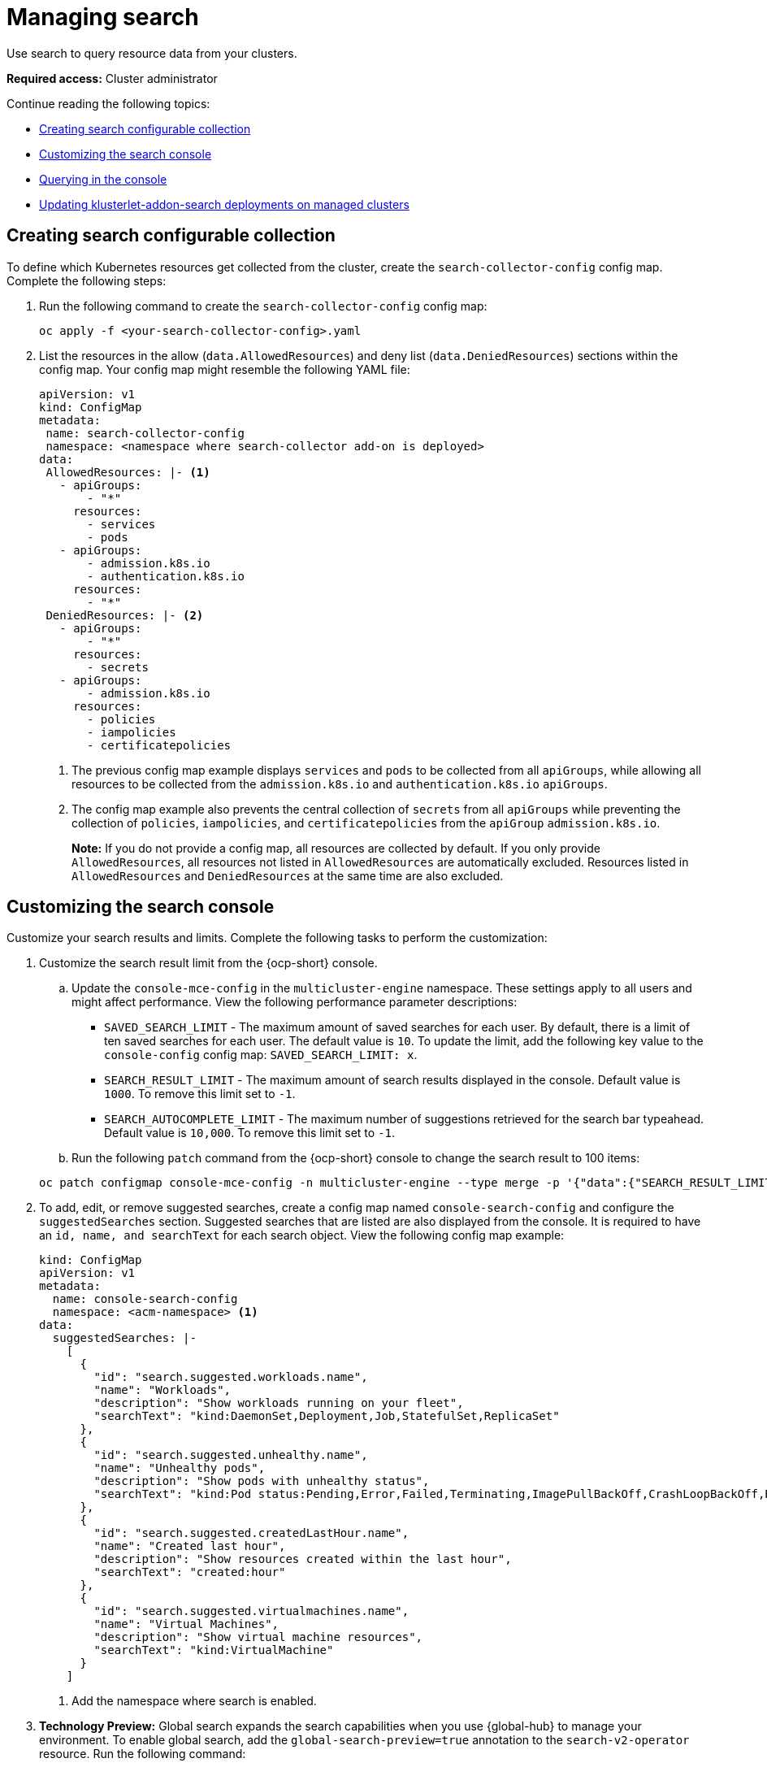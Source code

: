 [#managing-search]
= Managing search

Use search to query resource data from your clusters. 

*Required access:* Cluster administrator

Continue reading the following topics:

- <<creating-search-configurable-collection,Creating search configurable collection>>
- <<customizing-search-console,Customizing the search console>>
- <<querying-in-the-console,Querying in the console>>
- <<updating-klusterlet-addons-managed,Updating klusterlet-addon-search deployments on managed clusters>>

[#creating-search-configurable-collection]
== Creating search configurable collection

To define which Kubernetes resources get collected from the cluster, create the `search-collector-config` config map. Complete the following steps: 

. Run the following command to create the `search-collector-config` config map: 

+
[source,bash]
----
oc apply -f <your-search-collector-config>.yaml
----

. List the resources in the allow (`data.AllowedResources`) and deny list (`data.DeniedResources`) sections within the config map. Your config map might resemble the following YAML file: 

+
[source,yaml]
----
apiVersion: v1
kind: ConfigMap
metadata:
 name: search-collector-config
 namespace: <namespace where search-collector add-on is deployed>
data:
 AllowedResources: |- <1>
   - apiGroups:
       - "*"
     resources: 
       - services
       - pods
   - apiGroups:
       - admission.k8s.io
       - authentication.k8s.io
     resources:
       - "*"
 DeniedResources: |- <2>
   - apiGroups:
       - "*"
     resources:
       - secrets
   - apiGroups:
       - admission.k8s.io
     resources:
       - policies
       - iampolicies
       - certificatepolicies
----
+
<1> The previous config map example displays `services` and `pods` to be collected from all `apiGroups`, while allowing all resources to be collected from the `admission.k8s.io` and `authentication.k8s.io` `apiGroups`. 
<2> The config map example also prevents the central collection of `secrets` from all `apiGroups` while preventing the collection of `policies`, `iampolicies`, and `certificatepolicies` from the `apiGroup` `admission.k8s.io`.
+
*Note:* If you do not provide a config map, all resources are collected by default. If you only provide `AllowedResources`, all resources not listed in `AllowedResources` are automatically excluded. Resources listed in `AllowedResources` and `DeniedResources` at the same time are also  excluded. 

[#customizing-search-console]
== Customizing the search console

Customize your search results and limits. Complete the following tasks to perform the customization:

. Customize the search result limit from the {ocp-short} console.
.. Update the `console-mce-config` in the `multicluster-engine` namespace. These settings apply to all users and might affect performance. View the following performance parameter descriptions:
+
- `SAVED_SEARCH_LIMIT` - The maximum amount of saved searches for each user. By default, there is a limit of ten saved searches for each user. The default value is `10`. To update the limit, add the following key value to the `console-config` config map: `SAVED_SEARCH_LIMIT: x`.
- `SEARCH_RESULT_LIMIT` - The maximum amount of search results displayed in the console. Default value is `1000`. To remove this limit set to `-1`.
- `SEARCH_AUTOCOMPLETE_LIMIT` - The maximum number of suggestions retrieved for the search bar typeahead. Default value is `10,000`. To remove this limit set to `-1`.

.. Run the following `patch` command from the {ocp-short} console to change the search result to 100 items:

+
[source,bash]
----
oc patch configmap console-mce-config -n multicluster-engine --type merge -p '{"data":{"SEARCH_RESULT_LIMIT":"100"}}'
----

. To add, edit, or remove suggested searches, create a config map named `console-search-config` and configure the `suggestedSearches` section. Suggested searches that are listed are also displayed from the console. It is required to have an `id, name, and searchText` for each search object. View the following config map example:

+
[source,yaml]
----
kind: ConfigMap
apiVersion: v1
metadata:
  name: console-search-config
  namespace: <acm-namespace> <1>
data:
  suggestedSearches: |-
    [
      {
        "id": "search.suggested.workloads.name",
        "name": "Workloads",
        "description": "Show workloads running on your fleet",
        "searchText": "kind:DaemonSet,Deployment,Job,StatefulSet,ReplicaSet"
      },
      {
        "id": "search.suggested.unhealthy.name",
        "name": "Unhealthy pods",
        "description": "Show pods with unhealthy status",
        "searchText": "kind:Pod status:Pending,Error,Failed,Terminating,ImagePullBackOff,CrashLoopBackOff,RunContainerError,ContainerCreating"
      },
      {
        "id": "search.suggested.createdLastHour.name",
        "name": "Created last hour",
        "description": "Show resources created within the last hour",
        "searchText": "created:hour"
      },
      {
        "id": "search.suggested.virtualmachines.name",
        "name": "Virtual Machines",
        "description": "Show virtual machine resources",
        "searchText": "kind:VirtualMachine"
      }
    ] 
----
+
<1> Add the namespace where search is enabled.

. *Technology Preview:* Global search expands the search capabilities when you use {global-hub} to manage your environment. To enable global search, add the `global-search-preview=true` annotation to the `search-v2-operator` resource. Run the following command:

+
[source,bash]
----
oc annotate search search-v2-operator -n open-cluster-management global-search-preview=true
----

+
The search operator is updated with the following status condition:

+
[source,yaml]
----
status:
  conditions:
    - lastTransitionTime: '2024-05-31T19:49:37Z'
      message: None
      reason: None
      status: 'True'
      type: GlobalSearchReady
----

[#querying-in-the-console]
== Querying in the console

You can type any text value in the _Search box_ and results include anything with that value from any property, such as a name or namespace. Queries that contain an empty space are not supported.

For more specific search results, include the property selector in your search. You can combine related values for the property for a more precise scope of your search. For example, search for `cluster:dev red` to receive results that match the string "red" in the `dev` cluster. 

Complete the following steps to make queries with search:

. Click *Search* in the navigation menu.
. Type a word in the _Search box_, then Search finds your resources that contain that value.
- As you search for resources, you receive other resources that are related to your original search result, which help you visualize how the resources interact with other resources in the system.
- Search returns and lists each cluster with the resource that you search.
For resources in the _hub_ cluster, the cluster name is displayed as _local-cluster_.
- Your search results are grouped by `kind`, and each resource `kind` is grouped in a table.
- Your search options depend on your cluster objects.
- You can refine your results with specific labels.
Search is case-sensitive when you query labels.
See the following examples that you can select for filtering: `name`, `namespace`, `status`, and other resource fields. Auto-complete provides suggestions to refine your search. See the following example:
+
- Search for a single field, such as `kind:pod` to find all pod resources.
- Search for multiple fields, such as `kind:pod namespace:default` to find the pods in the default namespace.
+
*Notes:*
+
** When you search for more than one property selector with multiple values, the search returns either of the values that were queried. View the following examples:
** When you search for `kind:Pod name:a`, any pod named `a` is returned.
** When you search for `kind:Pod name:a,b`, any pod named `a` or `b` are returned.
** Search for `kind:pod status:!Running` to find all pod resources where the status is not `Running`.
** Search for `kind:pod restarts:>1` to find all pods that restarted at least twice.
. If you want to save your search, click the *Save search* icon.
. To download your search results, select the *Export as CSV* button.

[#updating-klusterlet-addons-managed]
== Updating klusterlet-addon-search deployments on managed clusters

To collect the Kubernetes objects from the managed clusters, the `klusterlet-addon-search` pod is run on all the managed clusters where search is enabled. This deployment is run in the `open-cluster-management-agent-addon` namespace. A managed cluster with a high number of resources might require more memory for the `klusterlet-addon-search` deployment to function.

Resource requirements for the `klusterlet-addon-search` pod in a managed cluster can be specified in the `ManagedClusterAddon` custom resource in your {product-title-short} hub cluster. There is a namespace for each managed cluster with the managed cluster name. Complete the following steps:

. Edit the `ManagedClusterAddon` custom resource from the namespace matching the managed cluster name. Run the following command to update the resource requirement in `xyz` managed cluster:

+
[source,bash]
----
oc edit managedclusteraddon search-collector -n xyz
----

. Append the resource requirements as annotations. View the following example:

+
[source,yaml]
----
apiVersion: addon.open-cluster-management.io/v1alpha1
kind: ManagedClusterAddOn
metadata:
  annotations: addon.open-cluster-management.io/search_memory_limit: 2048Mi
  addon.open-cluster-management.io/search_memory_request: 512Mi
----

The annotation overrides the resource requirements on the managed clusters and automatically restarts the pod with new resource requirements.

*Note:* You can discover all resources defined in your managed cluster by using the API Explorer in the console. Alternatively, you can discover all resources by running the following command: `oc api-resources`

[#add-resources-search]
== Additional resources

See xref:../observability/observe_environments_intro.adoc#observing-environments-intro[Observing environments introduction].
